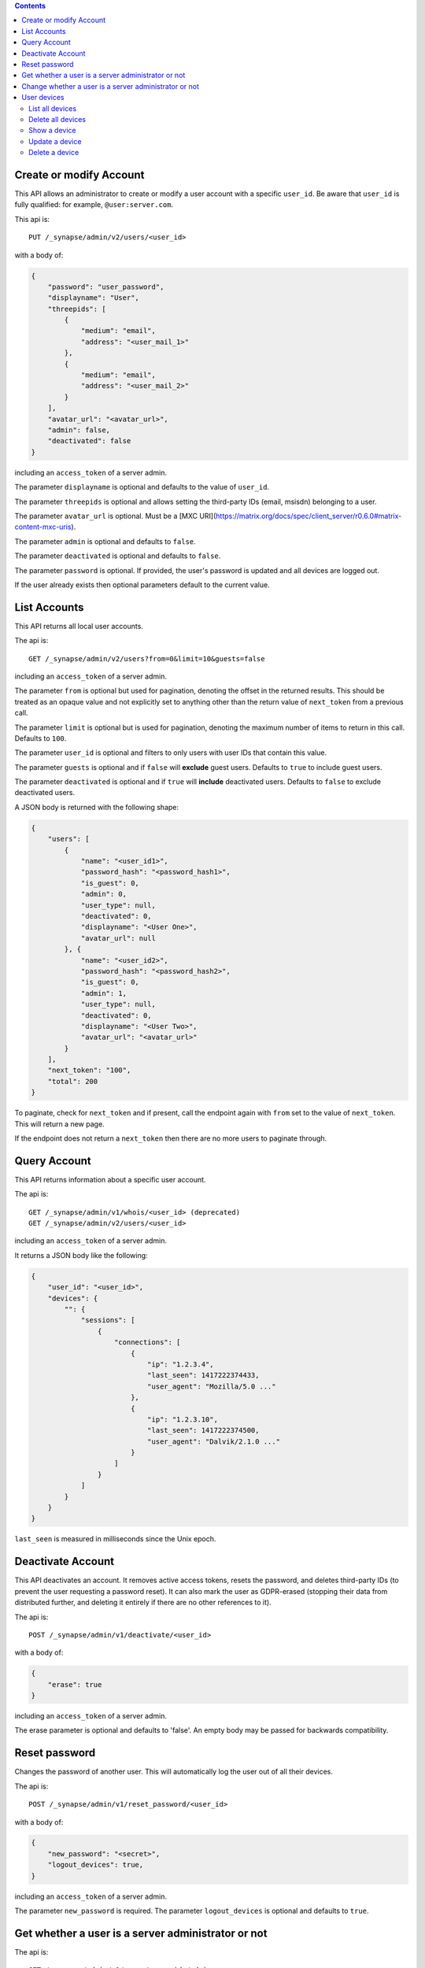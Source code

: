 .. contents::

Create or modify Account
========================

This API allows an administrator to create or modify a user account with a
specific ``user_id``. Be aware that ``user_id`` is fully qualified: for example,
``@user:server.com``.

This api is::

    PUT /_synapse/admin/v2/users/<user_id>

with a body of:

.. code:: json

    {
        "password": "user_password",
        "displayname": "User",
        "threepids": [
            {
                "medium": "email",
                "address": "<user_mail_1>"
            },
            {
                "medium": "email",
                "address": "<user_mail_2>"
            }
        ],
        "avatar_url": "<avatar_url>",
        "admin": false,
        "deactivated": false
    }

including an ``access_token`` of a server admin.

The parameter ``displayname`` is optional and defaults to the value of
``user_id``.

The parameter ``threepids`` is optional and allows setting the third-party IDs
(email, msisdn) belonging to a user.

The parameter ``avatar_url`` is optional. Must be a [MXC
URI](https://matrix.org/docs/spec/client_server/r0.6.0#matrix-content-mxc-uris).

The parameter ``admin`` is optional and defaults to ``false``.

The parameter ``deactivated`` is optional and defaults to ``false``.

The parameter ``password`` is optional. If provided, the user's password is
updated and all devices are logged out.

If the user already exists then optional parameters default to the current value.

List Accounts
=============

This API returns all local user accounts.

The api is::

    GET /_synapse/admin/v2/users?from=0&limit=10&guests=false

including an ``access_token`` of a server admin.

The parameter ``from`` is optional but used for pagination, denoting the
offset in the returned results. This should be treated as an opaque value and
not explicitly set to anything other than the return value of ``next_token``
from a previous call.

The parameter ``limit`` is optional but is used for pagination, denoting the
maximum number of items to return in this call. Defaults to ``100``.

The parameter ``user_id`` is optional and filters to only users with user IDs
that contain this value.

The parameter ``guests`` is optional and if ``false`` will **exclude** guest users.
Defaults to ``true`` to include guest users.

The parameter ``deactivated`` is optional and if ``true`` will **include** deactivated users.
Defaults to ``false`` to exclude deactivated users.

A JSON body is returned with the following shape:

.. code:: json

    {
        "users": [
            {
                "name": "<user_id1>",
                "password_hash": "<password_hash1>",
                "is_guest": 0,
                "admin": 0,
                "user_type": null,
                "deactivated": 0,
                "displayname": "<User One>",
                "avatar_url": null
            }, {
                "name": "<user_id2>",
                "password_hash": "<password_hash2>",
                "is_guest": 0,
                "admin": 1,
                "user_type": null,
                "deactivated": 0,
                "displayname": "<User Two>",
                "avatar_url": "<avatar_url>"
            }
        ],
        "next_token": "100",
        "total": 200
    }

To paginate, check for ``next_token`` and if present, call the endpoint again
with ``from`` set to the value of ``next_token``. This will return a new page.

If the endpoint does not return a ``next_token`` then there are no more users
to paginate through.

Query Account
=============

This API returns information about a specific user account.

The api is::

    GET /_synapse/admin/v1/whois/<user_id> (deprecated)
    GET /_synapse/admin/v2/users/<user_id>

including an ``access_token`` of a server admin.

It returns a JSON body like the following:

.. code:: json

    {
        "user_id": "<user_id>",
        "devices": {
            "": {
                "sessions": [
                    {
                        "connections": [
                            {
                                "ip": "1.2.3.4",
                                "last_seen": 1417222374433,
                                "user_agent": "Mozilla/5.0 ..."
                            },
                            {
                                "ip": "1.2.3.10",
                                "last_seen": 1417222374500,
                                "user_agent": "Dalvik/2.1.0 ..."
                            }
                        ]
                    }
                ]
            }
        }
    }

``last_seen`` is measured in milliseconds since the Unix epoch.

Deactivate Account
==================

This API deactivates an account. It removes active access tokens, resets the
password, and deletes third-party IDs (to prevent the user requesting a
password reset). It can also mark the user as GDPR-erased (stopping their data
from distributed further, and deleting it entirely if there are no other
references to it).

The api is::

    POST /_synapse/admin/v1/deactivate/<user_id>

with a body of:

.. code:: json

    {
        "erase": true
    }

including an ``access_token`` of a server admin.

The erase parameter is optional and defaults to 'false'.
An empty body may be passed for backwards compatibility.


Reset password
==============

Changes the password of another user. This will automatically log the user out of all their devices.

The api is::

    POST /_synapse/admin/v1/reset_password/<user_id>

with a body of:

.. code:: json

   {
       "new_password": "<secret>",
       "logout_devices": true,
   }

including an ``access_token`` of a server admin.

The parameter ``new_password`` is required.
The parameter ``logout_devices`` is optional and defaults to ``true``.

Get whether a user is a server administrator or not
===================================================


The api is::

    GET /_synapse/admin/v1/users/<user_id>/admin

including an ``access_token`` of a server admin.

A response body like the following is returned:

.. code:: json

    {
        "admin": true
    }


Change whether a user is a server administrator or not
======================================================

Note that you cannot demote yourself.

The api is::

    PUT /_synapse/admin/v1/users/<user_id>/admin

with a body of:

.. code:: json

    {
        "admin": true
    }

including an ``access_token`` of a server admin.


User devices
============

List all devices
----------------
Gets information about all devices for a specific ``user_id``.

**Parameters**

The following query parameters are available:

- ``user_id`` - fully qualified: for example, ``@user:server.com``.

The following fields are possible in the JSON response body:

- ``devices`` - An array of objects, each containing information about a device.
  Devices objects contain the following fields:

  - ``user_id`` - Owner of  device.
  - ``device_id`` - Identifier of device.
  - ``display_name`` - Display name set by the user for this device. Absent if no name has been set.
  - ``last_seen_ip`` - The IP address where this device was last seen. (May be a few minutes out of date, for efficiency reasons).
  - ``last_seen_ts`` - The timestamp (in milliseconds since the unix epoch) when this devices was last seen. (May be a few minutes out of date, for efficiency reasons).

**Usage**

A standard request for query an user:

::

    GET /_synapse/admin/v2/users/<user_id>/devices

    {}


Response:

.. code:: json

    {
      "devices": [
        {
          "device_id": "QBUAZIFURK",
          "display_name": "android",
          "last_seen_ip": "1.2.3.4",
          "last_seen_ts": 1474491775024
        },
        {
          "device_id": "AUIECTSRND",
          "display_name": "ios",
          "last_seen_ip": "1.2.3.5",
          "last_seen_ts": 1474491775025
        }
      ]
    }

Delete all devices
------------------
Deletes the given devices for a specific ``user_id``, and invalidates any access token associated with them.

**Parameters**

The following query parameters are available:

- ``user_id`` - fully qualified: for example, ``@user:server.com``.

The following fields are required in the JSON request body:

- ``devices`` -  The list of device IDs to delete.

**Usage**

A standard request for delete devices:

::

    POST /_synapse/admin/v2/users/<user_id>/delete_devices

    {
      "devices": [
        "QBUAZIFURK",
        "AUIECTSRND"
      ],
    }


Response:

.. code:: json

    {}

Show a device
---------------
Gets information on a single device, by ``device_id`` for a specific ``user_id``.

**Parameters**

The following query parameters are available:

- ``user_id`` - fully qualified: for example, ``@user:server.com``.
- ``device_id`` - The device to retrieve.

The following fields are possible in the JSON response body:

- ``user_id`` - Owner of  device.
- ``device_id`` - Identifier of device.
- ``display_name`` - Display name set by the user for this device. Absent if no name has been set.
- ``last_seen_ip`` - The IP address where this device was last seen. (May be a few minutes out of date, for efficiency reasons).
- ``last_seen_ts`` - The timestamp (in milliseconds since the unix epoch) when this devices was last seen. (May be a few minutes out of date, for efficiency reasons).


**Usage**

A standard request for get a device:

::

    GET /_synapse/admin/v2/users/<user_id>/devices/<device_id>

    {}


Response:

.. code:: json

    {
      "device_id": "QBUAZIFURK",
      "display_name": "android",
      "last_seen_ip": "1.2.3.4",
      "last_seen_ts": 1474491775024
    }

Update a device
---------------
Updates the metadata on the given ``device_id`` for a specific ``user_id``.

**Parameters**

The following query parameters are available:

- ``user_id`` - fully qualified: for example, ``@user:server.com``.
- ``device_id`` - The device to update.

The following fields are required in the JSON request body:

- ``display_name`` -  The new display name for this device. If not given, the display name is unchanged.

**Usage**

A standard request for modify a device:

::

    PUT /_synapse/admin/v2/users/<user_id>/devices/<device_id>

    {
      "display_name": "My other phone"
    }


Response:

.. code:: json

    {}

Delete a device
---------------
Deletes the given ``device_id`` for a specific ``user_id``, and invalidates any access token associated with it.

**Parameters**

The following query parameters are available:

- ``user_id`` - fully qualified: for example, ``@user:server.com``.
- ``device_id`` - The device to delete.

**Usage**

A standard request for delete a device:

::

    DELETE /_synapse/admin/v2/users/<user_id>/devices/<device_id>

    {}


Response:

.. code:: json

    {}
